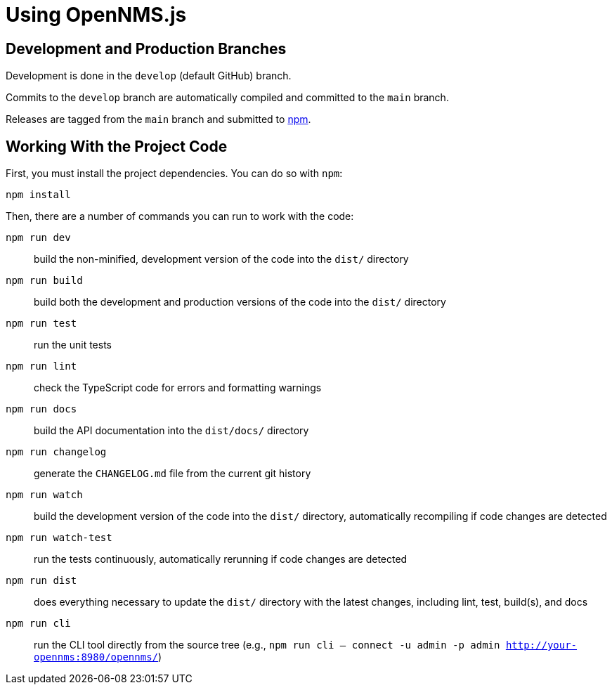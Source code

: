 = Using OpenNMS.js
:description: Learn how to use OpenNMS.js basics, a command-line utility that interacts with Horizon/Meridian.

== Development and Production Branches

Development is done in the `develop` (default GitHub) branch.

Commits to the `develop` branch are automatically compiled and committed to the `main` branch.

Releases are tagged from the `main` branch and submitted to https://www.npmjs.com/package/opennms[npm].

== Working With the Project Code

First, you must install the project dependencies.
You can do so with `npm`:

```bash
npm install
```

[[commands]]
Then, there are a number of commands you can run to work with the code:

`npm run dev`:: build the non-minified, development version of the code into the `dist/` directory
`npm run build`:: build both the development and production versions of the code into the `dist/` directory
`npm run test`:: run the unit tests
`npm run lint`:: check the TypeScript code for errors and formatting warnings
`npm run docs`:: build the API documentation into the `dist/docs/` directory
`npm run changelog`:: generate the `CHANGELOG.md` file from the current git history
`npm run watch`:: build the development version of the code into the `dist/` directory, automatically recompiling if code changes are detected
`npm run watch-test`:: run the tests continuously, automatically rerunning if code changes are detected
`npm run dist`:: does everything necessary to update the `dist/` directory with the latest changes, including lint, test, build(s), and docs
`npm run cli`:: run the CLI tool directly from the source tree (e.g., `npm run cli -- connect -u admin -p admin http://your-opennms:8980/opennms/`)
